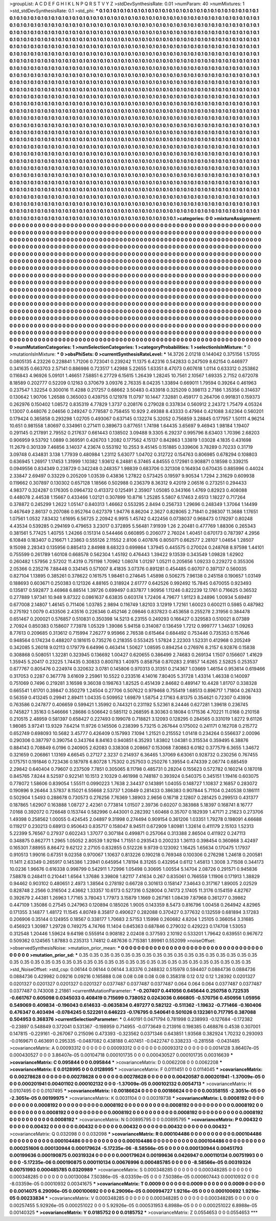 >groupList:
A C D E F G H I K L
N P Q R S T V Y Z 
>stdDevSynthesisRate:
0.01 
>numParam:
40
>numMixtures:
1
>std_stdDevSynthesisRate:
0.1
>std_phi:
***
0.1 0.1 0.1 0.1 0.1 0.1 0.1 0.1 0.1 0.1
0.1 0.1 0.1 0.1 0.1 0.1 0.1 0.1 0.1 0.1
0.1 0.1 0.1 0.1 0.1 0.1 0.1 0.1 0.1 0.1
0.1 0.1 0.1 0.1 0.1 0.1 0.1 0.1 0.1 0.1
0.1 0.1 0.1 0.1 0.1 0.1 0.1 0.1 0.1 0.1
0.1 0.1 0.1 0.1 0.1 0.1 0.1 0.1 0.1 0.1
0.1 0.1 0.1 0.1 0.1 0.1 0.1 0.1 0.1 0.1
0.1 0.1 0.1 0.1 0.1 0.1 0.1 0.1 0.1 0.1
0.1 0.1 0.1 0.1 0.1 0.1 0.1 0.1 0.1 0.1
0.1 0.1 0.1 0.1 0.1 0.1 0.1 0.1 0.1 0.1
0.1 0.1 0.1 0.1 0.1 0.1 0.1 0.1 0.1 0.1
0.1 0.1 0.1 0.1 0.1 0.1 0.1 0.1 0.1 0.1
0.1 0.1 0.1 0.1 0.1 0.1 0.1 0.1 0.1 0.1
0.1 0.1 0.1 0.1 0.1 0.1 0.1 0.1 0.1 0.1
0.1 0.1 0.1 0.1 0.1 0.1 0.1 0.1 0.1 0.1
0.1 0.1 0.1 0.1 0.1 0.1 0.1 0.1 0.1 0.1
0.1 0.1 0.1 0.1 0.1 0.1 0.1 0.1 0.1 0.1
0.1 0.1 0.1 0.1 0.1 0.1 0.1 0.1 0.1 0.1
0.1 0.1 0.1 0.1 0.1 0.1 0.1 0.1 0.1 0.1
0.1 0.1 0.1 0.1 0.1 0.1 0.1 0.1 0.1 0.1
0.1 0.1 0.1 0.1 0.1 0.1 0.1 0.1 0.1 0.1
0.1 0.1 0.1 0.1 0.1 0.1 0.1 0.1 0.1 0.1
0.1 0.1 0.1 0.1 0.1 0.1 0.1 0.1 0.1 0.1
0.1 0.1 0.1 0.1 0.1 0.1 0.1 0.1 0.1 0.1
0.1 0.1 0.1 0.1 0.1 0.1 0.1 0.1 0.1 0.1
0.1 0.1 0.1 0.1 0.1 0.1 0.1 0.1 0.1 0.1
0.1 0.1 0.1 0.1 0.1 0.1 0.1 0.1 0.1 0.1
0.1 0.1 0.1 0.1 0.1 0.1 0.1 0.1 0.1 0.1
0.1 0.1 0.1 0.1 0.1 0.1 0.1 0.1 0.1 0.1
0.1 0.1 0.1 0.1 0.1 0.1 0.1 0.1 0.1 0.1
0.1 0.1 0.1 0.1 0.1 0.1 0.1 0.1 0.1 0.1
0.1 0.1 0.1 0.1 0.1 0.1 0.1 0.1 0.1 0.1
0.1 0.1 0.1 0.1 0.1 0.1 0.1 0.1 0.1 0.1
0.1 0.1 0.1 0.1 0.1 0.1 0.1 0.1 0.1 0.1
0.1 0.1 0.1 0.1 0.1 0.1 0.1 0.1 0.1 0.1
0.1 0.1 0.1 0.1 0.1 0.1 0.1 0.1 0.1 0.1
0.1 0.1 0.1 0.1 0.1 0.1 0.1 0.1 0.1 0.1
0.1 0.1 0.1 0.1 0.1 0.1 0.1 0.1 0.1 0.1
0.1 0.1 0.1 0.1 0.1 0.1 0.1 0.1 0.1 0.1
0.1 0.1 0.1 0.1 0.1 0.1 0.1 0.1 0.1 0.1
0.1 0.1 0.1 0.1 0.1 0.1 0.1 0.1 0.1 0.1
0.1 0.1 0.1 0.1 0.1 0.1 0.1 0.1 0.1 0.1
0.1 0.1 0.1 0.1 0.1 0.1 0.1 0.1 0.1 0.1
0.1 0.1 0.1 0.1 0.1 0.1 0.1 0.1 0.1 0.1
0.1 0.1 0.1 0.1 0.1 0.1 0.1 0.1 0.1 0.1
0.1 0.1 0.1 0.1 0.1 0.1 0.1 0.1 0.1 0.1
0.1 0.1 0.1 0.1 0.1 0.1 0.1 0.1 0.1 0.1
0.1 0.1 0.1 0.1 0.1 0.1 0.1 0.1 0.1 0.1
0.1 0.1 0.1 0.1 0.1 0.1 0.1 0.1 0.1 0.1
0.1 0.1 0.1 0.1 0.1 0.1 0.1 0.1 0.1 0.1
0.1 0.1 0.1 0.1 0.1 0.1 0.1 0.1 0.1 0.1
0.1 0.1 0.1 0.1 0.1 0.1 0.1 0.1 0.1 0.1
0.1 0.1 0.1 0.1 0.1 0.1 0.1 0.1 0.1 0.1
0.1 0.1 0.1 0.1 0.1 0.1 0.1 0.1 0.1 0.1
0.1 0.1 0.1 0.1 0.1 0.1 0.1 0.1 0.1 0.1
0.1 0.1 0.1 0.1 0.1 0.1 0.1 0.1 0.1 0.1
0.1 0.1 0.1 0.1 0.1 0.1 0.1 0.1 0.1 0.1
0.1 0.1 0.1 0.1 0.1 0.1 0.1 0.1 0.1 0.1
0.1 0.1 0.1 0.1 0.1 0.1 0.1 0.1 0.1 0.1
0.1 0.1 0.1 0.1 0.1 0.1 0.1 0.1 0.1 0.1
0.1 0.1 0.1 0.1 0.1 0.1 0.1 0.1 0.1 0.1
0.1 0.1 0.1 0.1 0.1 0.1 0.1 0.1 0.1 0.1
0.1 0.1 0.1 0.1 0.1 0.1 0.1 0.1 0.1 0.1
0.1 0.1 0.1 0.1 0.1 0.1 0.1 0.1 0.1 0.1
0.1 0.1 0.1 0.1 0.1 0.1 0.1 0.1 0.1 0.1
0.1 0.1 0.1 0.1 0.1 0.1 0.1 0.1 0.1 0.1
0.1 0.1 0.1 0.1 0.1 0.1 0.1 0.1 0.1 0.1
0.1 0.1 0.1 0.1 0.1 0.1 0.1 0.1 0.1 0.1
0.1 0.1 0.1 0.1 0.1 0.1 0.1 0.1 0.1 0.1
0.1 0.1 0.1 0.1 0.1 0.1 0.1 0.1 0.1 0.1
0.1 0.1 0.1 0.1 0.1 0.1 0.1 0.1 0.1 0.1
0.1 0.1 0.1 0.1 0.1 0.1 0.1 0.1 0.1 0.1
0.1 0.1 0.1 0.1 0.1 0.1 0.1 0.1 0.1 0.1
0.1 0.1 0.1 0.1 0.1 0.1 0.1 0.1 0.1 0.1
0.1 0.1 0.1 0.1 0.1 0.1 0.1 0.1 0.1 0.1
0.1 0.1 0.1 0.1 0.1 0.1 0.1 0.1 0.1 0.1
0.1 0.1 0.1 0.1 0.1 0.1 0.1 0.1 0.1 0.1
0.1 0.1 0.1 0.1 0.1 0.1 0.1 0.1 0.1 0.1
0.1 0.1 0.1 0.1 0.1 0.1 0.1 0.1 0.1 0.1
0.1 0.1 0.1 0.1 0.1 0.1 0.1 0.1 0.1 0.1
0.1 0.1 0.1 0.1 0.1 0.1 0.1 0.1 0.1 0.1
0.1 0.1 0.1 0.1 0.1 0.1 0.1 0.1 0.1 0.1
0.1 0.1 0.1 0.1 0.1 0.1 0.1 0.1 0.1 0.1
0.1 0.1 0.1 0.1 0.1 0.1 0.1 0.1 0.1 0.1
0.1 0.1 0.1 0.1 0.1 0.1 0.1 0.1 0.1 0.1
0.1 0.1 0.1 0.1 0.1 0.1 0.1 0.1 0.1 0.1
0.1 0.1 0.1 0.1 0.1 0.1 0.1 0.1 0.1 0.1
0.1 0.1 0.1 0.1 0.1 0.1 0.1 0.1 0.1 0.1
0.1 0.1 0.1 0.1 0.1 0.1 0.1 0.1 0.1 0.1
0.1 0.1 0.1 0.1 0.1 0.1 0.1 0.1 0.1 0.1
0.1 0.1 0.1 0.1 0.1 0.1 0.1 0.1 0.1 0.1
0.1 0.1 0.1 0.1 0.1 0.1 0.1 0.1 0.1 0.1
0.1 0.1 0.1 0.1 0.1 0.1 0.1 0.1 0.1 0.1
0.1 0.1 0.1 0.1 0.1 0.1 0.1 0.1 0.1 0.1
0.1 0.1 0.1 0.1 0.1 0.1 0.1 0.1 0.1 0.1
0.1 0.1 0.1 0.1 0.1 0.1 0.1 0.1 0.1 0.1
0.1 0.1 0.1 0.1 0.1 0.1 0.1 0.1 0.1 0.1
0.1 0.1 0.1 0.1 0.1 0.1 0.1 0.1 0.1 0.1
0.1 0.1 0.1 0.1 0.1 0.1 0.1 0.1 0.1 0.1
0.1 0.1 0.1 0.1 0.1 0.1 0.1 0.1 0.1 0.1
0.1 0.1 0.1 0.1 0.1 0.1 0.1 0.1 0.1 0.1
0.1 0.1 0.1 0.1 0.1 0.1 0.1 0.1 0.1 0.1
0.1 0.1 0.1 0.1 0.1 0.1 0.1 0.1 0.1 0.1
0.1 0.1 0.1 0.1 0.1 0.1 0.1 0.1 0.1 0.1
0.1 0.1 0.1 0.1 0.1 0.1 0.1 0.1 0.1 0.1
0.1 0.1 0.1 0.1 0.1 
>categories:
0 0
>mixtureAssignment:
0 0 0 0 0 0 0 0 0 0 0 0 0 0 0 0 0 0 0 0 0 0 0 0 0 0 0 0 0 0 0 0 0 0 0 0 0 0 0 0 0 0 0 0 0 0 0 0 0 0
0 0 0 0 0 0 0 0 0 0 0 0 0 0 0 0 0 0 0 0 0 0 0 0 0 0 0 0 0 0 0 0 0 0 0 0 0 0 0 0 0 0 0 0 0 0 0 0 0 0
0 0 0 0 0 0 0 0 0 0 0 0 0 0 0 0 0 0 0 0 0 0 0 0 0 0 0 0 0 0 0 0 0 0 0 0 0 0 0 0 0 0 0 0 0 0 0 0 0 0
0 0 0 0 0 0 0 0 0 0 0 0 0 0 0 0 0 0 0 0 0 0 0 0 0 0 0 0 0 0 0 0 0 0 0 0 0 0 0 0 0 0 0 0 0 0 0 0 0 0
0 0 0 0 0 0 0 0 0 0 0 0 0 0 0 0 0 0 0 0 0 0 0 0 0 0 0 0 0 0 0 0 0 0 0 0 0 0 0 0 0 0 0 0 0 0 0 0 0 0
0 0 0 0 0 0 0 0 0 0 0 0 0 0 0 0 0 0 0 0 0 0 0 0 0 0 0 0 0 0 0 0 0 0 0 0 0 0 0 0 0 0 0 0 0 0 0 0 0 0
0 0 0 0 0 0 0 0 0 0 0 0 0 0 0 0 0 0 0 0 0 0 0 0 0 0 0 0 0 0 0 0 0 0 0 0 0 0 0 0 0 0 0 0 0 0 0 0 0 0
0 0 0 0 0 0 0 0 0 0 0 0 0 0 0 0 0 0 0 0 0 0 0 0 0 0 0 0 0 0 0 0 0 0 0 0 0 0 0 0 0 0 0 0 0 0 0 0 0 0
0 0 0 0 0 0 0 0 0 0 0 0 0 0 0 0 0 0 0 0 0 0 0 0 0 0 0 0 0 0 0 0 0 0 0 0 0 0 0 0 0 0 0 0 0 0 0 0 0 0
0 0 0 0 0 0 0 0 0 0 0 0 0 0 0 0 0 0 0 0 0 0 0 0 0 0 0 0 0 0 0 0 0 0 0 0 0 0 0 0 0 0 0 0 0 0 0 0 0 0
0 0 0 0 0 0 0 0 0 0 0 0 0 0 0 0 0 0 0 0 0 0 0 0 0 0 0 0 0 0 0 0 0 0 0 0 0 0 0 0 0 0 0 0 0 0 0 0 0 0
0 0 0 0 0 0 0 0 0 0 0 0 0 0 0 0 0 0 0 0 0 0 0 0 0 0 0 0 0 0 0 0 0 0 0 0 0 0 0 0 0 0 0 0 0 0 0 0 0 0
0 0 0 0 0 0 0 0 0 0 0 0 0 0 0 0 0 0 0 0 0 0 0 0 0 0 0 0 0 0 0 0 0 0 0 0 0 0 0 0 0 0 0 0 0 0 0 0 0 0
0 0 0 0 0 0 0 0 0 0 0 0 0 0 0 0 0 0 0 0 0 0 0 0 0 0 0 0 0 0 0 0 0 0 0 0 0 0 0 0 0 0 0 0 0 0 0 0 0 0
0 0 0 0 0 0 0 0 0 0 0 0 0 0 0 0 0 0 0 0 0 0 0 0 0 0 0 0 0 0 0 0 0 0 0 0 0 0 0 0 0 0 0 0 0 0 0 0 0 0
0 0 0 0 0 0 0 0 0 0 0 0 0 0 0 0 0 0 0 0 0 0 0 0 0 0 0 0 0 0 0 0 0 0 0 0 0 0 0 0 0 0 0 0 0 0 0 0 0 0
0 0 0 0 0 0 0 0 0 0 0 0 0 0 0 0 0 0 0 0 0 0 0 0 0 0 0 0 0 0 0 0 0 0 0 0 0 0 0 0 0 0 0 0 0 0 0 0 0 0
0 0 0 0 0 0 0 0 0 0 0 0 0 0 0 0 0 0 0 0 0 0 0 0 0 0 0 0 0 0 0 0 0 0 0 0 0 0 0 0 0 0 0 0 0 0 0 0 0 0
0 0 0 0 0 0 0 0 0 0 0 0 0 0 0 0 0 0 0 0 0 0 0 0 0 0 0 0 0 0 0 0 0 0 0 0 0 0 0 0 0 0 0 0 0 0 0 0 0 0
0 0 0 0 0 0 0 0 0 0 0 0 0 0 0 0 0 0 0 0 0 0 0 0 0 0 0 0 0 0 0 0 0 0 0 0 0 0 0 0 0 0 0 0 0 0 0 0 0 0
0 0 0 0 0 0 0 0 0 0 0 0 0 0 0 0 0 0 0 0 0 0 0 0 0 0 0 0 0 0 0 0 0 0 0 0 0 0 0 0 0 0 0 0 0 0 0 0 0 0
0 0 0 0 0 
>numMutationCategories:
1
>numSelectionCategories:
1
>categoryProbabilities:
1 
>selectionIsInMixture:
***
0 
>mutationIsInMixture:
***
0 
>obsPhiSets:
0
>currentSynthesisRateLevel:
***
14.3726 2.01218 0.144042 0.375156 1.57055 0.0805135 4.23226 0.228841 1.71206 0.723041
0.239242 11.1375 6.42316 0.542833 0.247509 8.62154 0.446977 0.341635 0.663703 2.57141
0.886986 0.723517 1.42988 5.22655 1.63351 8.47073 0.607618 1.0114 0.633312 0.253862
0.116843 4.96926 5.09101 1.46651 7.58851 6.27729 6.15615 1.26439 1.28245 10.7561
2.10567 1.69335 2.7152 0.672078 8.18589 0.202777 0.52209 0.12163 0.370679 3.09376
2.76335 8.04235 1.33894 0.669011 1.79594 0.39264 0.461963 0.237547 1.32254 0.300016
11.4288 0.217257 0.68662 3.50483 0.433918 0.325209 0.398113 2.7186 1.35356 0.314637
0.130642 1.90706 1.26588 0.365003 0.439755 0.121978 11.0797 10.1447 7.32881 0.459177
0.264706 0.991831 0.159373 0.262976 0.150402 1.08572 0.835319 4.77829 1.3737 0.208176
0.279028 0.337834 0.560912 2.24372 1.75479 4.05324 1.13007 0.448076 2.04656 0.249247
0.778587 0.758455 10.929 2.49388 8.43333 0.47984 0.421088 3.62364 0.560201 0.179424
0.365858 0.293298 1.02705 0.493067 0.637145 0.132274 5.32052 0.756859 3.28845 0.177957
1.50111 4.96214 10.651 0.981558 1.80697 0.334961 0.271411 0.389673 0.877651 1.74198
1.64435 3.65697 9.46943 1.98184 1.19407 0.291145 0.217891 2.79552 0.217637 0.661443
0.138502 3.09488 9.3305 6.29237 0.995796 8.63403 1.70396 2.68203 0.906959 9.53792
1.0889 0.369591 0.426703 1.2082 0.177562 4.15137 0.842863 1.33819 1.03028 4.1835
0.431698 11.2679 0.301339 7.46856 3.14037 4.23674 0.553192 10.2553 9.45145 0.151885
0.339606 3.78289 0.70233 0.31719 3.09748 0.434831 3.138 1.77939 0.480984 1.23112
5.63077 1.04702 0.312722 0.154763 0.806985 0.678294 0.108803 0.636945 1.26917 1.17453
1.31999 1.10382 1.93612 6.24881 6.37465 4.84555 0.172981 0.908871 0.18598 0.339215
0.0949556 0.834349 0.238729 0.342248 0.248357 1.98839 0.683706 0.321308 0.164934 0.670435
0.885996 0.44024 2.33847 2.69497 0.33229 0.205209 1.03539 0.43836 1.27822 0.573425
0.19597 9.90534 1.7294 2.31629 0.609938 0.119662 0.307897 0.130302 0.657128 1.18566
0.502988 0.236379 8.36312 9.42019 2.06516 0.273251 0.294433 4.98377 0.324287 0.176305
0.0964732 0.413372 0.125491 2.35907 1.05085 0.343166 1.4769 0.82923 0.408088 0.448078
2.44538 1.15667 0.433466 1.02121 0.307899 10.8716 1.25285 5.5807 6.17463 2.6513
1.18227 0.717264 0.378872 0.245299 1.2622 1.05147 0.840313 1.46662 0.553295 2.8494
0.256733 1.29696 0.248349 1.37064 1.14499 0.467649 2.86137 0.207086 0.952764 0.627379
1.94776 8.86204 2.3627 0.828065 2.71841 0.298307 11.3688 1.17651 1.07561 1.0532
7.83432 1.61695 6.56725 2.20942 6.9915 1.45742 0.422456 0.0738037 0.968473 0.178297
0.80248 4.43534 0.539285 0.294169 0.479653 3.23017 0.372895 5.56481 7.91939 1.26
2.20481 0.477769 1.88306 0.265343 0.381561 5.77425 1.40755 1.24266 0.151314 0.544466
0.660895 0.206077 2.76024 1.40451 0.670173 0.787397 4.2956 6.10848 0.183407 0.216671
1.23863 0.555126 2.11552 2.8106 0.407876 0.805071 0.662577 2.28107 1.04654 1.28507
9.15098 2.28343 0.135956 0.885413 2.84988 8.68323 0.699864 1.37945 0.445575 0.270024
0.248768 8.97598 1.44101 0.755599 0.261789 1.60108 0.668578 0.562304 1.45192 0.476443
1.39422 9.13539 0.343549 1.09828 1.62902 0.260482 1.57956 2.57202 11.4319 0.751198
1.70962 1.08074 1.01297 1.05211 0.205656 1.09233 0.229272 0.355306 2.05366 0.235276
7.88448 0.334145 0.571007 8.41835 3.07376 0.891281 0.454485 0.60707 0.397137 0.560035
0.827104 1.13895 0.385261 0.378622 0.161575 1.98461 0.274645 1.45898 0.506275 7.96138
0.245158 0.190657 1.03149 0.188693 0.603671 0.250383 0.121326 4.88165 0.318924 2.61777
0.642526 0.992492 15.7845 0.670055 0.923493 0.135817 0.592877 3.46968 6.88514 1.39726
0.699497 0.837877 1.90956 1.11246 0.822239 12.1761 0.716625 0.36532 0.277889 1.97341
10.948 9.87322 0.0861637 6.63835 0.603174 1.72406 4.79677 1.91123 8.24896 1.00934
5.69497 0.677008 2.14807 1.46145 0.711406 1.03785 2.9894 0.116749 1.82103 3.12919
1.72161 1.60023 0.600211 0.5985 0.487982 0.275192 1.0079 0.433506 2.43516 0.226346
0.452146 2.09846 0.837823 0.453658 0.255278 2.31956 0.384478 0.651467 0.200021 0.576857
0.510831 0.350398 14.5213 6.23155 0.249293 0.166427 0.329583 0.510021 8.07389 2.70924
0.850383 0.158607 7.73978 1.05329 1.39086 5.94158 0.314087 0.136459 1.7212 0.999777
1.34637 1.09263 8.77613 0.209685 0.313612 0.715994 7.26277 9.95966 2.76538 0.615464
0.684492 0.753446 0.735353 0.157646 0.948564 0.174234 0.488207 0.181615 0.735276 0.218355
0.553425 1.57824 2.22303 1.52331 0.412968 0.205249 0.342085 5.26018 9.02113 0.179779
6.64996 0.463414 1.50627 1.08595 0.894254 0.276976 8.2157 6.92876 0.15838 0.308868
0.508051 1.32281 0.323945 0.136692 1.00427 0.620655 0.386499 2.74683 0.269134 1.1507
0.156607 1.41629 1.35945 5.20417 0.23225 1.74435 0.30833 0.800783 1.40975 0.858758
0.870283 2.91857 14.6265 2.52825 0.253537 0.677767 0.805476 0.224974 0.320632 3.0781
0.145806 0.970313 0.31351 0.214367 1.03669 1.46154 0.953614 0.619466 0.317053 0.2287
0.367778 3.61609 2.25961 10.5522 0.233516 4.14016 7.80405 5.31728 1.43314 1.46338
0.140097 0.751069 0.7496 0.219281 3.16598 9.36038 0.198763 1.82525 0.451439 2.84682
0.489147 10.4428 1.81707 0.338328 0.665541 1.61701 0.39847 0.350279 1.24504 0.27706
0.507622 0.979468 0.755419 1.68513 0.896717 1.71804 0.267433 0.56359 0.413245 0.29941
2.89411 1.04335 0.509952 1.69879 1.58754 2.17163 6.81375 0.354621 0.72307 0.43936
0.763586 0.247877 0.406659 0.599421 1.35992 0.744321 0.231192 5.52361 8.24446 0.627281
1.39618 0.236745 0.745827 1.35163 0.546666 1.28686 0.506642 0.585112 0.268595 8.30363
0.18084 0.171536 4.70221 11.0168 0.210158 0.210515 2.48959 0.581397 0.658427 0.227493
0.199078 0.718821 3.12093 0.128295 0.284565 0.331019 1.8272 9.61126 1.98085 3.97241
13.9329 7.64214 11.9726 0.145506 0.238399 5.73215 0.267644 0.175002 0.241171 0.162708
0.215772 0.652749 0.698093 10.5682 3.45777 0.426409 0.157993 7.1094 1.21521 0.215552
1.01418 0.234264 0.556637 2.00096 0.290306 0.387797 0.390754 0.343764 8.84163 0.940851
6.35293 1.83802 1.04381 0.315534 0.359495 6.38876 0.884143 0.708849 6.0196 0.240905
2.62083 0.338308 0.208667 0.153068 7.80863 6.0182 0.377579 6.3655 1.34672 0.321659
0.206861 1.13169 4.66545 0.27127 2.3237 0.214937 6.36465 1.37069 6.63061 0.928732
0.230256 0.767455 0.175751 0.191846 0.723436 0.187978 6.80728 1.75302 0.257503 0.250276
1.39554 0.474339 2.06774 0.685459 2.29842 0.640404 0.79607 0.237509 7.7851 0.305065
8.11798 0.485731 0.28204 0.155623 0.572782 0.160214 0.187018 0.845765 7.8244 8.52597
0.922141 10.1513 2.10329 0.461998 0.748187 0.393924 0.540375 0.345151 1.19416 0.603075
0.778072 1.58606 0.839054 1.55511 0.0990223 1.7638 2.34437 0.143891 1.04055 0.148727
1.10837 2.16857 0.283072 0.190896 9.26464 3.57837 8.15021 6.55668 2.53737 1.20849
0.281433 0.386383 0.907844 5.71104 0.240538 0.186111 0.502904 1.5493 0.288678 0.730573
0.276256 7.76369 1.38903 2.9656 0.16718 2.12807 0.281425 0.299513 0.431377 0.187865
1.62907 0.163888 1.08727 2.42361 0.773814 1.01507 2.39736 0.60207 0.383988 5.18397
0.168741 8.16777 7.0168 0.392072 0.726648 0.153744 0.582996 0.443001 0.282392 1.60468
0.35707 0.182939 1.47171 2.21623 0.273706 1.49398 0.258562 1.00055 0.424545 2.04897
9.31998 0.274494 0.909154 0.361206 1.03351 1.79278 0.198091 4.66688 0.119217 0.230213
0.68913 0.950643 0.835717 0.158047 8.94511 0.672909 1.80981 1.32614 0.411179 2.15103
1.52313 5.22399 5.76567 0.27937 0.602243 1.37077 0.307184 0.499871 0.257064 0.313388
2.86504 0.411922 0.247113 0.348875 0.862771 1.2965 1.05052 2.80539 1.92194 1.71551
0.293543 0.200233 1.36113 0.398454 0.360868 3.42497 0.165301 7.88955 8.86472 9.62122
2.27105 0.832855 0.512226 9.9739 0.123092 1.16425 1.65634 0.170475 1.17937 0.910513
1.99016 0.67351 9.02358 0.970067 1.10637 0.813226 0.190218 0.769348 0.100306 0.276298
1.24618 0.200581 11.1411 2.63349 0.265917 0.145386 1.23941 0.645954 1.78194 8.31265
0.432954 0.6112 1.45813 1.3008 3.71508 0.344173 10.0236 1.96676 0.616338 0.998799
0.542911 1.72996 1.05498 0.30695 1.00554 5.14704 2.08726 0.291571 0.945836 7.58878
0.248411 0.210441 1.6564 1.37686 3.39808 1.82117 7.41634 0.267 0.835061 0.766559
1.11906 0.171913 1.38829 0.94462 0.903102 0.480651 2.4973 1.38564 0.278192 0.66728
0.301613 0.158147 7.34643 0.317167 1.89005 2.02529 0.828748 2.2566 0.316504 2.43662
1.33357 10.6173 0.527316 0.528004 0.74173 2.17405 11.3176 0.154159 4.82767 0.392679
2.44381 1.26963 1.77165 3.78043 1.77973 3.15879 1.1669 0.267161 1.08439 7.87968
0.361277 0.39862 0.447109 1.35086 0.27545 0.247963 0.120894 0.185026 1.9005 0.143359
8.5473 0.816796 1.00458 0.264942 4.82965 0.171355 3.14877 1.48172 11.1545 4.80749
8.35817 0.490627 0.282088 0.370427 0.377632 0.132559 0.681894 3.17283 0.206906 0.35144
0.124955 0.18567 0.338177 1.70683 2.57153 1.15998 0.260682 4.8204 1.25105 0.366054
3.31685 0.456923 1.30987 1.29728 0.749275 4.74766 11.1404 0.645363 0.687846 0.279032
0.429223 0.174708 1.53053 0.312548 1.20446 1.59624 9.64198 0.555914 0.908182 2.02408
0.377593 2.10192 0.533201 1.79642 0.639551 0.967672 0.509362 0.124565 1.87883 0.235313
1.74812 0.487636 0.715381 1.89961 0.552099 
>noiseOffset:
>observedSynthesisNoise:
>mutation_prior_mean:
***
0 0 0 0 0 0 0 0 0 0
0 0 0 0 0 0 0 0 0 0
0 0 0 0 0 0 0 0 0 0
0 0 0 0 0 0 0 0 0 0
>mutation_prior_sd:
***
0.35 0.35 0.35 0.35 0.35 0.35 0.35 0.35 0.35 0.35
0.35 0.35 0.35 0.35 0.35 0.35 0.35 0.35 0.35 0.35
0.35 0.35 0.35 0.35 0.35 0.35 0.35 0.35 0.35 0.35
0.35 0.35 0.35 0.35 0.35 0.35 0.35 0.35 0.35 0.35
>std_NoiseOffset:
>std_csp:
0.06144 0.06144 0.06144 3.83376 0.248832 0.515978 0.594407 0.0884736 0.0884736 0.0884736
0.429982 0.09216 0.09216 0.165888 0.08 0.08 0.08 0.08 0.08 0.358318
0.12 0.12 0.12 1.28392 0.0201327 0.0201327 0.0201327 0.0201327 0.0201327 0.0377487
0.0377487 0.0377487 0.064 0.064 0.064 0.0377487 0.0377487 0.0377487 0.743008 2.21861
>currentMutationParameter:
***
-0.207407 0.441056 0.645644 0.250758 0.722535 -0.661767 0.605098 0.0345033 0.408419 0.715699
0.738052 0.0243036 0.666805 -0.570756 0.450956 1.05956 0.549069 0.409834 -0.196043 0.614633
-0.0635834 0.497277 0.582122 -0.511362 -1.19632 -0.771466 -0.160406 0.476347 0.403494 -0.0784245
0.522261 0.646223 -0.176795 0.540641 0.501026 0.132361 0.717795 0.387088 0.504953 0.368376
>currentSelectionParameter:
***
0.440191 0.0471794 0.781998 0.238993 -0.127684 -0.172382 -0.23897 0.548849 0.372041 0.531367
-0.198959 0.714955 -0.0773649 0.213916 0.198385 0.468876 0.4538 0.307001 0.147815 -0.229161
-0.267067 0.215096 0.473393 -0.323562 0.0371346 0.643851 1.93568 0.382924 1.70232 0.293093
-0.0169671 0.463691 0.295335 -0.0487082 0.438188 0.407451 -0.0422747 0.338233 -0.281558 -0.0431485
>covarianceMatrix:
A
0.00093312	0	0	0	0	0	
0	0.00093312	0	0	0	0	
0	0	0.00093312	0	0	0	
0	0	0	0.0014128	3.86407e-05	0.000430527	
0	0	0	3.86407e-05	0.00104718	0.000101735	
0	0	0	0.000430527	0.000101735	0.00316639	
***
>covarianceMatrix:
C
0.095844	0	
0	0.095844	
***
>covarianceMatrix:
D
0.0062208	0	
0	0.0062208	
***
>covarianceMatrix:
E
0.0128995	0	
0	0.0128995	
***
>covarianceMatrix:
F
0.0111451	0	
0	0.0114045	
***
>covarianceMatrix:
G
0.00278628	0	0	0	0	0	
0	0.00278628	0	0	0	0	
0	0	0.00278628	0	0	0	
0	0	0	0.00420587	0.000201941	-1.37009e-05	
0	0	0	0.000201941	0.00401102	0.000102132	
0	0	0	-1.37009e-05	0.000102132	0.0054713	
***
>covarianceMatrix:
H
0.0107495	0	
0	0.0107495	
***
>covarianceMatrix:
I
0.00186624	0	0	0	
0	0.00186624	0	0	
0	0	0.00358155	-2.3051e-05	
0	0	-2.3051e-05	0.00199975	
***
>covarianceMatrix:
K
0.0031104	0	
0	0.00319738	
***
>covarianceMatrix:
L
0.0008192	0	0	0	0	0	0	0	0	0	
0	0.0008192	0	0	0	0	0	0	0	0	
0	0	0.0008192	0	0	0	0	0	0	0	
0	0	0	0.0008192	0	0	0	0	0	0	
0	0	0	0	0.0008192	0	0	0	0	0	
0	0	0	0	0	0.0008192	0	0	0	0	
0	0	0	0	0	0	0.0008192	0	0	0	
0	0	0	0	0	0	0	0.0008192	0	0	
0	0	0	0	0	0	0	0	0.0008192	0	
0	0	0	0	0	0	0	0	0	0.0008192	
***
>covarianceMatrix:
N
0.00895795	0	
0	0.00895795	
***
>covarianceMatrix:
P
0.00432	0	0	0	0	0	
0	0.00432	0	0	0	0	
0	0	0.00432	0	0	0	
0	0	0	0.00432	0	0	
0	0	0	0	0.00432	0	
0	0	0	0	0	0.00432	
***
>covarianceMatrix:
Q
0.032098	0	
0	0.032098	
***
>covarianceMatrix:
R
0.000104486	0	0	0	0	0	0	0	0	0	
0	0.000104486	0	0	0	0	0	0	0	0	
0	0	0.000104486	0	0	0	0	0	0	0	
0	0	0	0.000104486	0	0	0	0	0	0	
0	0	0	0	0.000104486	0	0	0	0	0	
0	0	0	0	0	0.000251606	0.000130944	0.000179624	-5.17235e-06	-8.58566e-05	
0	0	0	0	0	0.000130944	0.00451793	0.00199636	0.000190875	0.00319324	
0	0	0	0	0	0.000179624	0.00199636	0.0426947	0.000110134	0.00751993	
0	0	0	0	0	-5.17235e-06	0.000190875	0.000110134	0.00676996	0.000485785	
0	0	0	0	0	-8.58566e-05	0.00319324	0.00751993	0.000485785	0.0320989	
***
>covarianceMatrix:
S
0.000348285	0	0	0	0	0	
0	0.000348285	0	0	0	0	
0	0	0.000348285	0	0	0	
0	0	0	0.00130084	7.50386e-05	-8.03359e-05	
0	0	0	7.50386e-05	0.000607443	0.00010932	
0	0	0	-8.03359e-05	0.00010932	0.00341675	
***
>covarianceMatrix:
T
0.0009	0	0	0	0	0	
0	0.0009	0	0	0	0	
0	0	0.0009	0	0	0	
0	0	0	0.0014075	6.29096e-05	0.000100692	
0	0	0	6.29096e-05	0.000994727	1.9216e-05	
0	0	0	0.000100692	1.9216e-05	0.00233834	
***
>covarianceMatrix:
V
0.000348285	0	0	0	0	0	
0	0.000348285	0	0	0	0	
0	0	0.000348285	0	0	0	
0	0	0	0.00257455	5.92926e-05	0.000251022	
0	0	0	5.92926e-05	0.000531953	6.8988e-05	
0	0	0	0.000251022	6.8988e-05	0.00140325	
***
>covarianceMatrix:
Y
0.0185752	0	
0	0.0185752	
***
>covarianceMatrix:
Z
0.0554653	0	
0	0.0554653	
***
